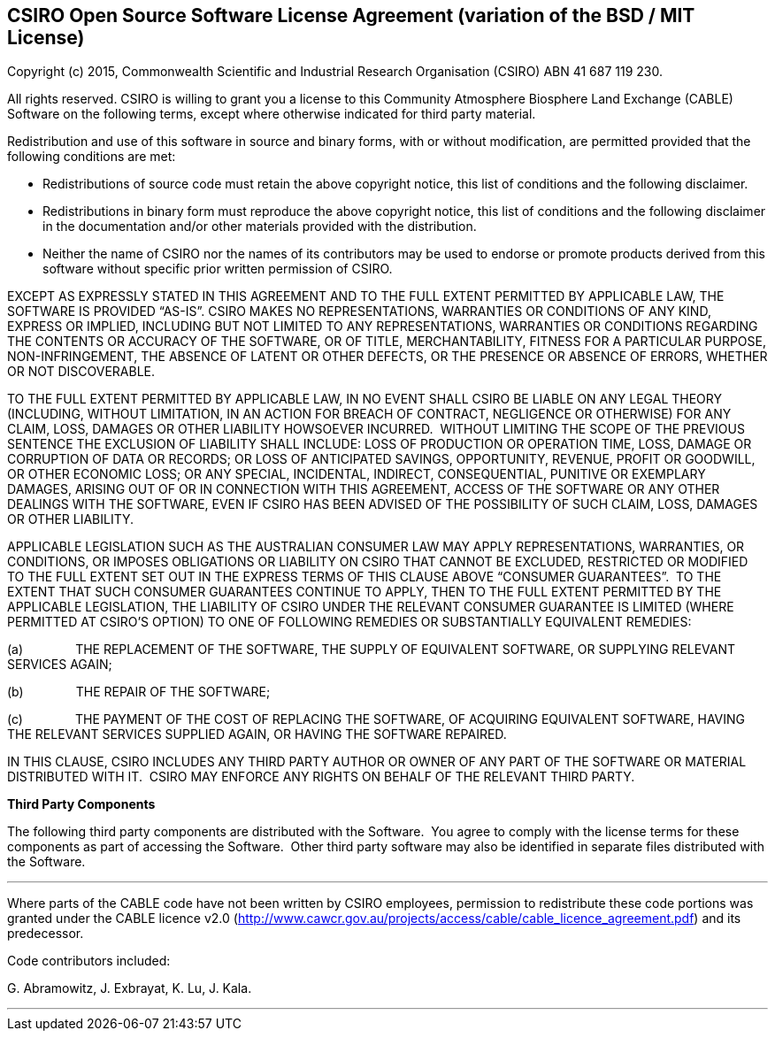 ﻿
== CSIRO Open Source Software License Agreement (variation of the BSD / MIT License)

Copyright (c) 2015, Commonwealth Scientific and Industrial Research Organisation (CSIRO) ABN 41 687 119 230.

All rights reserved. CSIRO is willing to grant you a license to this Community Atmosphere Biosphere Land Exchange (CABLE) Software on the following terms, except where otherwise indicated for third party material.

Redistribution and use of this software in source and binary forms, with or without modification, are permitted provided that the following conditions are met:

* Redistributions of source code must retain the above copyright notice, this list of conditions and the following disclaimer.

* Redistributions in binary form must reproduce the above copyright notice, this list of conditions and the following disclaimer in the documentation and/or other materials provided with the distribution.

* Neither the name of CSIRO nor the names of its contributors may be used to endorse or promote products derived from this software without specific prior written permission of CSIRO.

EXCEPT AS EXPRESSLY STATED IN THIS AGREEMENT AND TO THE FULL EXTENT PERMITTED BY APPLICABLE LAW, THE SOFTWARE IS PROVIDED "`AS-IS`". CSIRO MAKES NO REPRESENTATIONS, WARRANTIES OR CONDITIONS OF ANY KIND, EXPRESS OR IMPLIED, INCLUDING BUT NOT LIMITED TO ANY REPRESENTATIONS, WARRANTIES OR CONDITIONS REGARDING THE CONTENTS OR ACCURACY OF THE SOFTWARE, OR OF TITLE, MERCHANTABILITY, FITNESS FOR A PARTICULAR PURPOSE, NON-INFRINGEMENT, THE ABSENCE OF LATENT OR OTHER DEFECTS, OR THE PRESENCE OR ABSENCE OF ERRORS, WHETHER OR NOT DISCOVERABLE.

TO THE FULL EXTENT PERMITTED BY APPLICABLE LAW, IN NO EVENT SHALL CSIRO BE LIABLE ON ANY LEGAL THEORY (INCLUDING, WITHOUT LIMITATION, IN AN ACTION FOR BREACH OF CONTRACT, NEGLIGENCE OR OTHERWISE) FOR ANY CLAIM, LOSS, DAMAGES OR OTHER LIABILITY HOWSOEVER INCURRED.  WITHOUT LIMITING THE SCOPE OF THE PREVIOUS SENTENCE THE EXCLUSION OF LIABILITY SHALL INCLUDE: LOSS OF PRODUCTION OR OPERATION TIME, LOSS, DAMAGE OR CORRUPTION OF DATA OR RECORDS; OR LOSS OF ANTICIPATED SAVINGS, OPPORTUNITY, REVENUE, PROFIT OR GOODWILL, OR OTHER ECONOMIC LOSS; OR ANY SPECIAL, INCIDENTAL, INDIRECT, CONSEQUENTIAL, PUNITIVE OR EXEMPLARY DAMAGES, ARISING OUT OF OR IN CONNECTION WITH THIS AGREEMENT, ACCESS OF THE SOFTWARE OR ANY OTHER DEALINGS WITH THE SOFTWARE, EVEN IF CSIRO HAS BEEN ADVISED OF THE POSSIBILITY OF SUCH CLAIM, LOSS, DAMAGES OR OTHER LIABILITY.

APPLICABLE LEGISLATION SUCH AS THE AUSTRALIAN CONSUMER LAW MAY APPLY REPRESENTATIONS, WARRANTIES, OR CONDITIONS, OR IMPOSES OBLIGATIONS OR LIABILITY ON CSIRO THAT CANNOT BE EXCLUDED, RESTRICTED OR MODIFIED TO THE FULL EXTENT SET OUT IN THE EXPRESS TERMS OF THIS CLAUSE ABOVE "`CONSUMER GUARANTEES`".  TO THE EXTENT THAT SUCH CONSUMER GUARANTEES CONTINUE TO APPLY, THEN TO THE FULL EXTENT PERMITTED BY THE APPLICABLE LEGISLATION, THE LIABILITY OF CSIRO UNDER THE RELEVANT CONSUMER GUARANTEE IS LIMITED (WHERE PERMITTED AT CSIRO'S OPTION) TO ONE OF FOLLOWING REMEDIES OR SUBSTANTIALLY EQUIVALENT REMEDIES:

(a)               THE REPLACEMENT OF THE SOFTWARE, THE SUPPLY OF EQUIVALENT SOFTWARE, OR SUPPLYING RELEVANT SERVICES AGAIN;

(b)               THE REPAIR OF THE SOFTWARE;

(c)               THE PAYMENT OF THE COST OF REPLACING THE SOFTWARE, OF ACQUIRING EQUIVALENT SOFTWARE, HAVING THE RELEVANT SERVICES SUPPLIED AGAIN, OR HAVING THE SOFTWARE REPAIRED.

IN THIS CLAUSE, CSIRO INCLUDES ANY THIRD PARTY AUTHOR OR OWNER OF ANY PART OF THE SOFTWARE OR MATERIAL DISTRIBUTED WITH IT.  CSIRO MAY ENFORCE ANY RIGHTS ON BEHALF OF THE RELEVANT THIRD PARTY.

<<<
*Third Party Components*

The following third party components are distributed with the Software.  You agree to comply with the license terms for these components as part of accessing the Software.  Other third party software may also be identified in separate files distributed with the Software.

'''

Where parts of the CABLE code have not been written by CSIRO employees, permission to redistribute these code portions was granted under the CABLE licence v2.0 (http://www.cawcr.gov.au/projects/access/cable/cable_licence_agreement.pdf) and its predecessor.

Code contributors included:

+G.+ Abramowitz, J. Exbrayat, K. Lu, J. Kala.

'''

